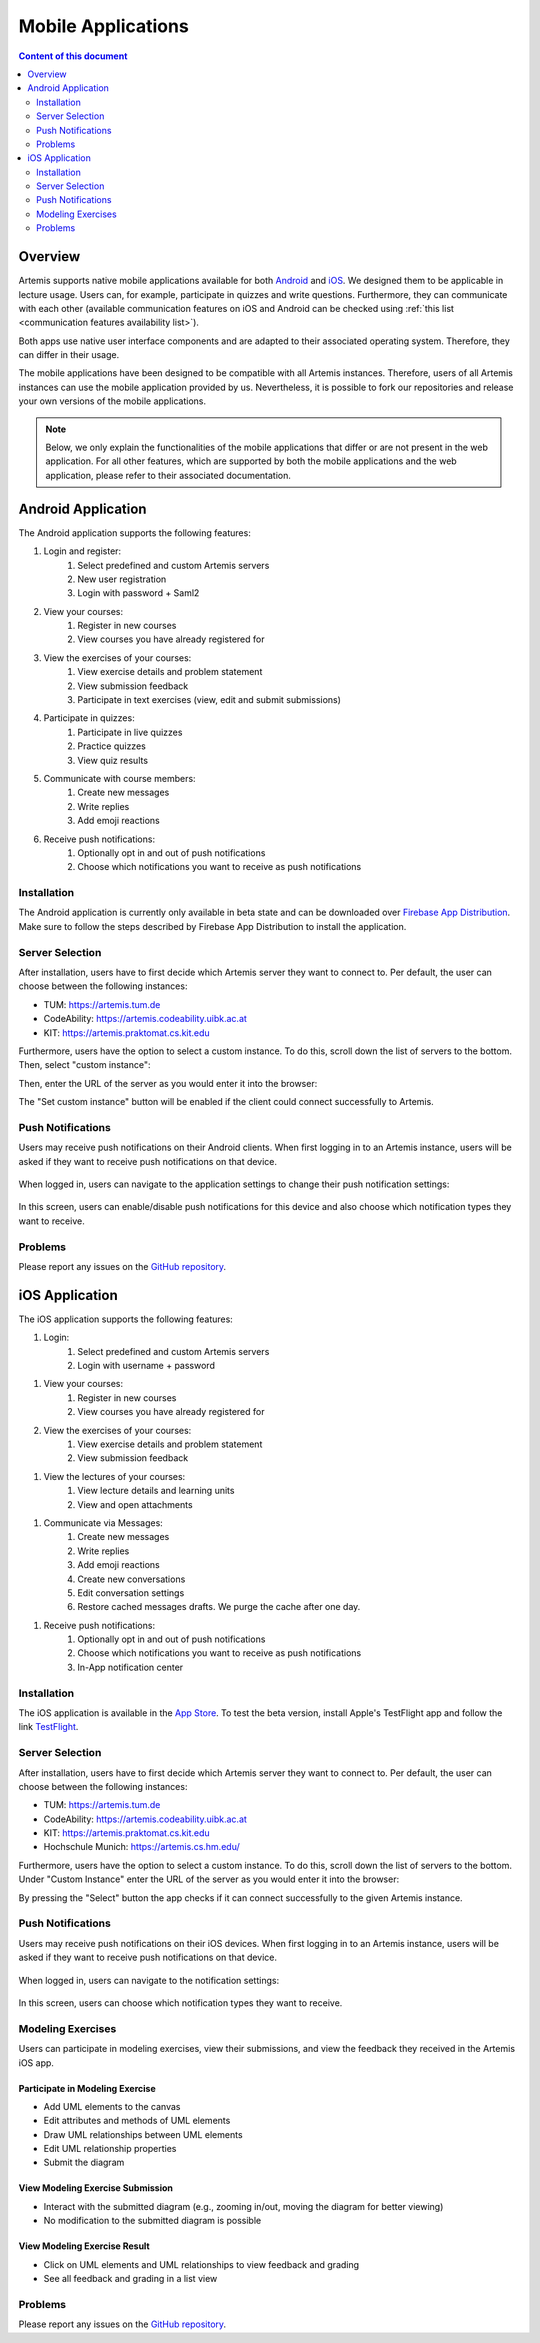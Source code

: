 .. _native_applications:

Mobile Applications
===================

.. contents:: Content of this document
    :local:
    :depth: 2

Overview
--------

Artemis supports native mobile applications available for both `Android <https://github.com/ls1intum/artemis-android>`_ and `iOS <https://github.com/ls1intum/artemis-ios>`_. We designed them to be applicable in lecture usage. Users can, for example, participate in quizzes and write questions. Furthermore, they can communicate with each other (available communication features on iOS and Android can be checked using :ref:`this list <communication features availability list>`).

Both apps use native user interface components and are adapted to their associated operating system. Therefore, they can differ in their usage.

The mobile applications have been designed to be compatible with all Artemis instances. Therefore, users of all Artemis instances can use the mobile application provided by us. Nevertheless, it is possible to fork our repositories and release your own versions of the mobile applications.

.. note::

    Below, we only explain the functionalities of the mobile applications that differ or are not present in the web application.
    For all other features, which are supported by both the mobile applications and the web application, please refer to their associated documentation.

Android Application
-------------------

The Android application supports the following features:

#. Login and register:
    #. Select predefined and custom Artemis servers
    #. New user registration
    #. Login with password + Saml2
#. View your courses:
    #. Register in new courses
    #. View courses you have already registered for
#. View the exercises of your courses:
    #. View exercise details and problem statement
    #. View submission feedback
    #. Participate in text exercises (view, edit and submit submissions)
#. Participate in quizzes:
    #. Participate in live quizzes
    #. Practice quizzes
    #. View quiz results
#. Communicate with course members:
    #. Create new messages
    #. Write replies
    #. Add emoji reactions
#. Receive push notifications:
    #. Optionally opt in and out of push notifications
    #. Choose which notifications you want to receive as push notifications

Installation
^^^^^^^^^^^^

The Android application is currently only available in beta state and can be downloaded over `Firebase App Distribution <https://appdistribution.firebase.dev/i/f5dedbb0fc6dc0da>`_. Make sure to follow the steps described by Firebase App Distribution to install the application.

Server Selection
^^^^^^^^^^^^^^^^

After installation, users have to first decide which Artemis server they want to connect to. Per default, the user can choose between the following instances:

* TUM: https://artemis.tum.de
* CodeAbility: https://artemis.codeability.uibk.ac.at
* KIT: https://artemis.praktomat.cs.kit.edu

Furthermore, users have the option to select a custom instance. To do this, scroll down the list of servers to the bottom. Then, select "custom instance":

|server-selection-overview-android|

Then, enter the URL of the server as you would enter it into the browser:

|custom-server-entered-android|

The "Set custom instance" button will be enabled if the client could connect successfully to Artemis.

Push Notifications
^^^^^^^^^^^^^^^^^^
Users may receive push notifications on their Android clients. When first logging in to an Artemis instance, users will be asked if they want to receive push notifications on that device.

  .. image:: native-applications/android/initial_login_notification_configuration.png
            :width: 300

When logged in, users can navigate to the application settings to change their push notification settings:

  .. image:: native-applications/android/settings_push.png
            :width: 300

In this screen, users can enable/disable push notifications for this device and also choose which notification types they want to receive.

  .. image:: native-applications/android/settings_push_detail.png
            :width: 300

Problems
^^^^^^^^

Please report any issues on the `GitHub repository <https://github.com/ls1intum/artemis-android/issues>`__.

iOS Application
---------------

The iOS application supports the following features:

#. Login:
    #. Select predefined and custom Artemis servers
    #. Login with username + password

.. raw:: html

    <iframe src="https://live.rbg.tum.de/w/artemisintro/35200?video_only=1&t=0" allowfullscreen="1" frameborder="0" width="600" height="350">
        Video tutorial of the Login on TUM-Live.
    </iframe>

#. View your courses:
    #. Register in new courses
    #. View courses you have already registered for

#. View the exercises of your courses:
    #. View exercise details and problem statement
    #. View submission feedback

.. raw:: html

    <iframe src="https://live.rbg.tum.de/w/artemisintro/35217?video_only=1&t=0" allowfullscreen="1" frameborder="0" width="600" height="350">
        Video tutorial of the Exercise features on TUM-Live.
    </iframe>

#. View the lectures of your courses:
    #. View lecture details and learning units
    #. View and open attachments

.. raw:: html

    <iframe src="https://live.rbg.tum.de/w/artemisintro/35218?video_only=1&t=0" allowfullscreen="1" frameborder="0" width="600" height="350">
        Video tutorial of the Lecture features on TUM-Live.
    </iframe>

#. Communicate via Messages:
    #. Create new messages
    #. Write replies
    #. Add emoji reactions
    #. Create new conversations
    #. Edit conversation settings
    #. Restore cached messages drafts. We purge the cache after one day.

.. raw:: html

    <iframe src="https://live.rbg.tum.de/w/artemisintro/47329?video_only=1&t=0" allowfullscreen="1" frameborder="0" width="600" height="350">
        Video tutorial of the Messaging features on TUM-Live.
    </iframe>

#. Receive push notifications:
    #. Optionally opt in and out of push notifications
    #. Choose which notifications you want to receive as push notifications
    #. In-App notification center

.. raw:: html

    <iframe src="https://live.rbg.tum.de/w/artemisintro/35216?video_only=1&t=0" allowfullscreen="1" frameborder="0" width="600" height="350">
        Video tutorial of the Push Notification features on TUM-Live.
    </iframe>

Installation
^^^^^^^^^^^^

The iOS application is available in the `App Store <https://apps.apple.com/de/app/artemis-learning/id6478965616>`_.
To test the beta version, install Apple's TestFlight app and follow the link `TestFlight <https://testflight.apple.com/join/canwoVCk>`_.

Server Selection
^^^^^^^^^^^^^^^^

After installation, users have to first decide which Artemis server they want to connect to. Per default, the user can choose between the following instances:

* TUM: https://artemis.tum.de
* CodeAbility: https://artemis.codeability.uibk.ac.at
* KIT: https://artemis.praktomat.cs.kit.edu
* Hochschule Munich: https://artemis.cs.hm.edu/

Furthermore, users have the option to select a custom instance. To do this, scroll down the list of servers to the bottom. Under "Custom Instance" enter the URL of the server as you would enter it into the browser:

|custom-server-entered-ios|

By pressing the "Select" button the app checks if it can connect successfully to the given Artemis instance.

Push Notifications
^^^^^^^^^^^^^^^^^^

Users may receive push notifications on their iOS devices. When first logging in to an Artemis instance, users will be asked if they want to receive push notifications on that device.

  .. image:: native-applications/iOS/initial_login_notification_configuration.png
            :width: 300

When logged in, users can navigate to the notification settings:

  .. image:: native-applications/iOS/settings_push.png
            :width: 300

In this screen, users can choose which notification types they want to receive.

  .. image:: native-applications/iOS/settings_push_detail.png
            :width: 300


Modeling Exercises
^^^^^^^^^^^^^^^^^^

Users can participate in modeling exercises, view their submissions, and view the feedback they received in the Artemis iOS app.

Participate in Modeling Exercise
""""""""""""""""""""""""""""""""

- Add UML elements to the canvas
- Edit attributes and methods of UML elements
- Draw UML relationships between UML elements
- Edit UML relationship properties
- Submit the diagram

.. raw:: html

    <iframe src="https://live.rbg.tum.de/w/artemisintro/43388?video_only=1&t=0" allowfullscreen="1" frameborder="0" width="600" height="350">
        Video tutorial for participating in a modeling exercise on TUM-Live.
    </iframe>

View Modeling Exercise Submission
"""""""""""""""""""""""""""""""""

- Interact with the submitted diagram (e.g., zooming in/out, moving the diagram for better viewing)
- No modification to the submitted diagram is possible

.. raw:: html

    <iframe src="https://live.rbg.tum.de/w/artemisintro/43389?video_only=1&t=0" allowfullscreen="1" frameborder="0" width="600" height="350">
        Video tutorial for viewing a modeling exercise submission on TUM-Live.
    </iframe>

View Modeling Exercise Result
"""""""""""""""""""""""""""""

- Click on UML elements and UML relationships to view feedback and grading
- See all feedback and grading in a list view

.. raw:: html

    <iframe src="https://live.rbg.tum.de/w/artemisintro/43390?video_only=1&t=0" allowfullscreen="1" frameborder="0" width="600" height="350">
        Video tutorial for viewing modeling exercise results on TUM-Live.
    </iframe>

Problems
^^^^^^^^

Please report any issues on the `GitHub repository <https://github.com/ls1intum/artemis-ios/issues>`__.

.. |server-selection-overview-android| image:: native-applications/android/server_selection_overview.png
    :width: 300

.. |custom-server-entered-android| image:: native-applications/android/custom_server_entered.png
    :width: 300

.. |custom-server-entered-ios| image:: native-applications/iOS/custom-server-entered-ios.PNG
    :width: 300

